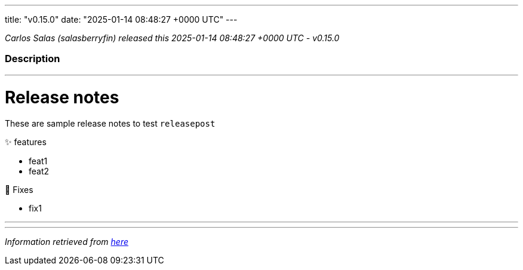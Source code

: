 ---
title: "v0.15.0"
date: "2025-01-14 08:48:27 +0000 UTC"
---

// Disclaimer: this file is generated, do not edit it manually.


__Carlos Salas (salasberryfin) released this 2025-01-14 08:48:27 +0000 UTC - v0.15.0__


=== Description

---

++++

<h1>Release notes</h1>
<p>These are sample release notes to test <code>releasepost</code></p>
<p>✨ features</p>
<ul>
<li>feat1</li>
<li>feat2</li>
</ul>
<p>🐛 Fixes</p>
<ul>
<li>fix1</li>
</ul>

++++

---


---

__Information retrieved from link:https://github.com/salasberryfin/rancher-turtles/releases/tag/v0.15.0[here]__


